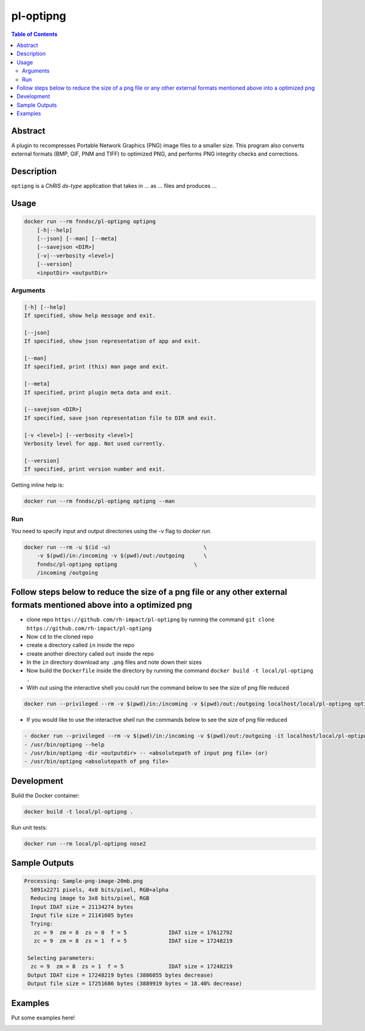 pl-optipng
================================

.. image:: https://img.shields.io/docker/v/fnndsc/pl-optipng?sort=semver
    :target: https://hub.docker.com/r/fnndsc/pl-optipng

.. image:: https://img.shields.io/github/license/fnndsc/pl-optipng
    :target: https://github.com/FNNDSC/pl-optipng/blob/master/LICENSE


.. contents:: Table of Contents


Abstract
--------

A plugin to recompresses Portable Network Graphics (PNG) image files to a smaller size. This program also converts external formats (BMP, GIF, PNM and TIFF) to optimized PNG, and performs PNG integrity checks and corrections.


Description
-----------


``optipng`` is a *ChRIS ds-type* application that takes in ... as ... files
and produces ...


Usage
-----

.. code::

    docker run --rm fnndsc/pl-optipng optipng
        [-h|--help]
        [--json] [--man] [--meta]
        [--savejson <DIR>]
        [-v|--verbosity <level>]
        [--version]
        <inputDir> <outputDir>


Arguments
~~~~~~~~~

.. code::

    [-h] [--help]
    If specified, show help message and exit.
    
    [--json]
    If specified, show json representation of app and exit.
    
    [--man]
    If specified, print (this) man page and exit.

    [--meta]
    If specified, print plugin meta data and exit.
    
    [--savejson <DIR>] 
    If specified, save json representation file to DIR and exit. 
    
    [-v <level>] [--verbosity <level>]
    Verbosity level for app. Not used currently.
    
    [--version]
    If specified, print version number and exit. 


Getting inline help is:

.. code:: bash

    docker run --rm fnndsc/pl-optipng optipng --man

Run
~~~

You need to specify input and output directories using the `-v` flag to `docker run`.


.. code:: bash

    docker run --rm -u $(id -u)                             \
        -v $(pwd)/in:/incoming -v $(pwd)/out:/outgoing      \
        fnndsc/pl-optipng optipng                        \
        /incoming /outgoing

Follow steps below to reduce the size of a png file or any other external formats mentioned above into a optimized png
----------------------------------------------------------------------------------------------------------------------
- clone repo ``https://github.com/rh-impact/pl-optipng`` by running the command ``git clone https://github.com/rh-impact/pl-optipng``
- Now ``cd`` to the cloned repo
- create a directory called ``in`` inside the repo
- create another directory called ``out`` inside the repo
- In the ``in`` directory download any ``.png`` files and note down their sizes
- Now build the ``Dockerfile`` inside the directory by running the command ``docker build -t local/pl-optipng .``
- With out using the interactive shell you could run the command below to see the size of png file reduced

.. code:: bash

   docker run --privileged --rm -v $(pwd)/in:/incoming -v $(pwd)/out:/outgoing localhost/local/pl-optipng optipng /incoming /outgoing

- If you would like to use the interactive shell run the commands below to see the size of png file reduced

.. code:: bash

   - docker run --privileged --rm -v $(pwd)/in:/incoming -v $(pwd)/out:/outgoing -it localhost/local/pl-optipng /bin/bash
   - /usr/bin/optipng --help
   - /usr/bin/optipng -dir <outputdir> -- <absolutepath of input png file> (or)
   - /usr/bin/optipng <absolutepath of png file>



Development
-----------

Build the Docker container:

.. code:: bash

    docker build -t local/pl-optipng .

Run unit tests:

.. code:: bash

    docker run --rm local/pl-optipng nose2

Sample Outputs
--------------

.. code:: bash

   Processing: Sample-png-image-20mb.png
     5891x2271 pixels, 4x8 bits/pixel, RGB+alpha
     Reducing image to 3x8 bits/pixel, RGB
     Input IDAT size = 21134274 bytes
     Input file size = 21141605 bytes
     Trying:
      zc = 9  zm = 8  zs = 0  f = 5		IDAT size = 17612792
      zc = 9  zm = 8  zs = 1  f = 5		IDAT size = 17248219
                               
    Selecting parameters:
     zc = 9  zm = 8  zs = 1  f = 5		IDAT size = 17248219
    Output IDAT size = 17248219 bytes (3886055 bytes decrease)
    Output file size = 17251686 bytes (3889919 bytes = 18.40% decrease)

Examples
--------

Put some examples here!


.. image:: https://raw.githubusercontent.com/FNNDSC/cookiecutter-chrisapp/master/doc/assets/badge/light.png
    :target: https://chrisstore.co
